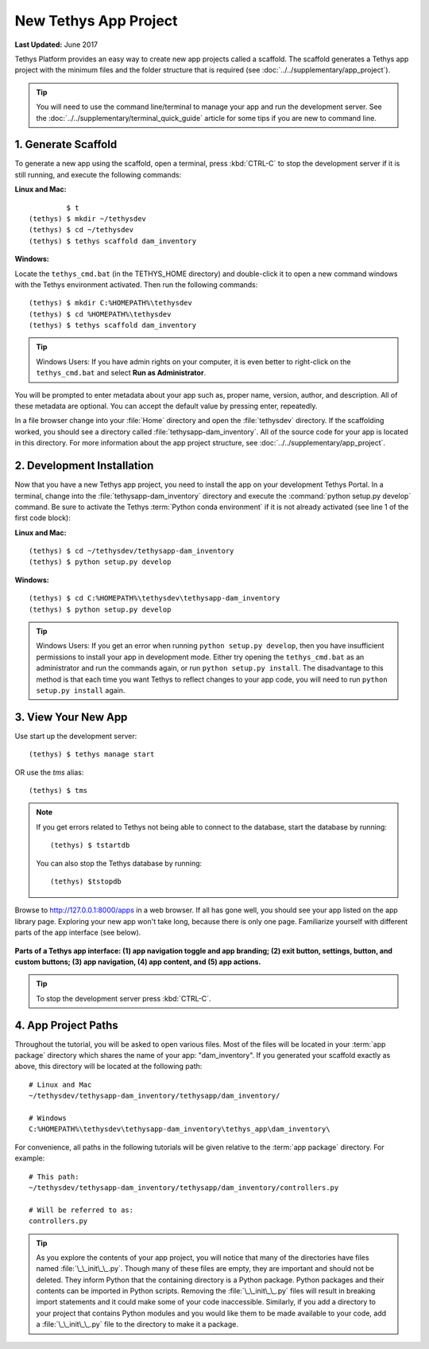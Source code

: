 **********************
New Tethys App Project
**********************

**Last Updated:** June 2017

Tethys Platform provides an easy way to create new app projects called a scaffold. The scaffold generates a Tethys app project with the minimum files and the folder structure that is required (see :doc:`../../supplementary/app_project`).

.. tip::

   You will need to use the command line/terminal to manage your app and run the development server. See the :doc:`../../supplementary/terminal_quick_guide` article for some tips if you are new to command line.

1. Generate Scaffold
====================

To generate a new app using the scaffold, open a terminal, press :kbd:`CTRL-C` to stop the development server if it is still running, and execute the following commands:


**Linux and Mac:**

::

             $ t
    (tethys) $ mkdir ~/tethysdev
    (tethys) $ cd ~/tethysdev
    (tethys) $ tethys scaffold dam_inventory

**Windows:**

Locate the ``tethys_cmd.bat`` (in the TETHYS_HOME directory) and double-click it to open a new command windows with the Tethys environment activated.  Then run the following commands:

::

    (tethys) $ mkdir C:%HOMEPATH%\tethysdev
    (tethys) $ cd %HOMEPATH%\tethysdev
    (tethys) $ tethys scaffold dam_inventory

.. tip::

    Windows Users: If you have admin rights on your computer, it is even better to right-click on the ``tethys_cmd.bat`` and select **Run as Administrator**.

You will be prompted to enter metadata about your app such as, proper name, version, author, and description. All of these metadata are optional. You can accept the default value by pressing enter, repeatedly.

In a file browser change into your :file:`Home` directory and open the :file:`tethysdev` directory. If the scaffolding worked, you should see a directory called :file:`tethysapp-dam_inventory`. All of the source code for your app is located in this directory. For more information about the app project structure, see :doc:`../../supplementary/app_project`.

2. Development Installation
===========================

Now that you have a new Tethys app project, you need to install the app on your development Tethys Portal. In a terminal, change into the :file:`tethysapp-dam_inventory` directory and execute the :command:`python setup.py develop` command. Be sure to activate the Tethys :term:`Python conda environment` if it is not already activated (see line 1 of the first code block):

**Linux and Mac:**

::

    (tethys) $ cd ~/tethysdev/tethysapp-dam_inventory
    (tethys) $ python setup.py develop

**Windows:**

::

    (tethys) $ cd C:%HOMEPATH%\tethysdev\tethysapp-dam_inventory
    (tethys) $ python setup.py develop

.. tip::

    Windows Users: If you get an error when running ``python setup.py develop``, then you have insufficient permissions to install your app in development mode. Either try opening the ``tethys_cmd.bat`` as an administrator and run the commands again, or run ``python setup.py install``. The disadvantage to this method is that each time you want Tethys to reflect changes to your app code, you will need to run ``python setup.py install`` again.


3. View Your New App
====================

Use start up the development server:

::

    (tethys) $ tethys manage start

OR use the `tms` alias:

::

    (tethys) $ tms

.. note::

    If you get errors related to Tethys not being able to connect to the database, start the database by running:

    ::

        (tethys) $ tstartdb

    You can also stop the Tethys database by running:

    ::

        (tethys) $tstopdb

Browse to `<http://127.0.0.1:8000/apps>`_ in a web browser. If all has gone well, you should see your app listed on the app library page. Exploring your new app won't take long, because there is only one page. Familiarize yourself with different parts of the app interface (see below).

.. figure:: ../../images/app_controls.png
    :width: 650px

**Parts of a Tethys app interface: (1) app navigation toggle and app branding; (2) exit button, settings, button, and custom buttons; (3) app navigation, (4) app content, and (5) app actions.**

.. tip::

    To stop the development server press :kbd:`CTRL-C`.



4. App Project Paths
====================

Throughout the tutorial, you will be asked to open various files. Most of the files will be located in your :term:`app package` directory which shares the name of your app: "dam_inventory". If you generated your scaffold exactly as above, this directory will be located at the following path:

::

    # Linux and Mac
    ~/tethysdev/tethysapp-dam_inventory/tethysapp/dam_inventory/

    # Windows
    C:%HOMEPATH%\tethysdev\tethysapp-dam_inventory\tethys_app\dam_inventory\



For convenience, all paths in the following tutorials will be given relative to the :term:`app package` directory. For example:

::

    # This path:
    ~/tethysdev/tethysapp-dam_inventory/tethysapp/dam_inventory/controllers.py

    # Will be referred to as:
    controllers.py

.. tip::

    As you explore the contents of your app project, you will notice that many of the directories have files named :file:`\_\_init\_\_.py`. Though many of these files are empty, they are important and should not be deleted. They inform Python that the containing directory is a Python package. Python packages and their contents can be imported in Python scripts. Removing the :file:`\_\_init\_\_.py` files will result in breaking import statements and it could make some of your code inaccessible. Similarly, if you add a directory to your project that contains Python modules and you would like them to be made available to your code, add a :file:`\_\_init\_\_.py` file to the directory to make it a package.